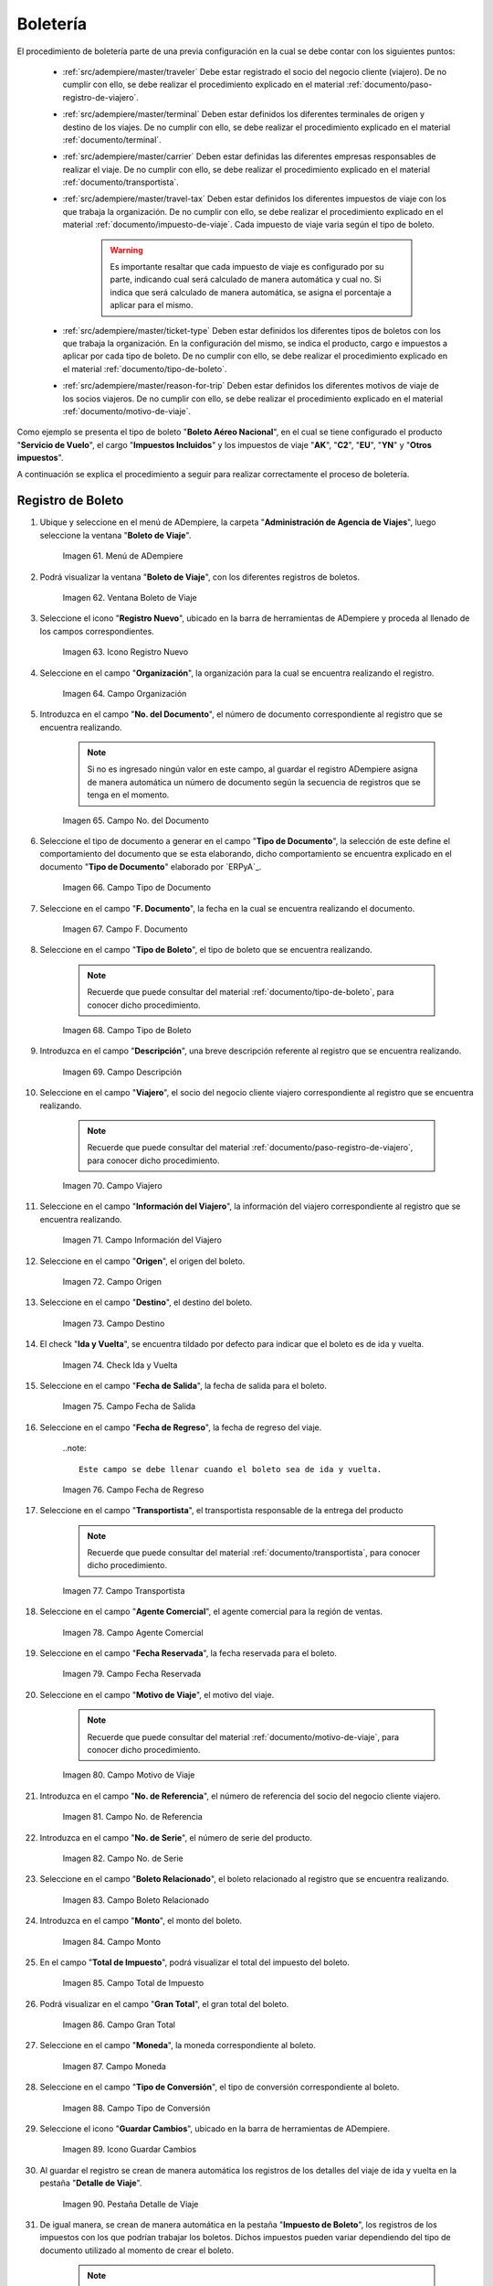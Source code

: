 .. |menú de ventana boleto de viaje| image:: resources/window-menu-travel-ticket.png
.. |ventana boleto de viaje| image:: resources/window-travel-ticket.png
.. |icono registro nuevo de la ventana boleto de viaje| image:: resources/travel-ticket-window-new-registration-icon.png
.. |campo organización de la ventana boleto de viaje| image:: resources/travel-ticket-window-organization-field.png
.. |campo número del documento de la ventana boleto de viaje| image:: resources/travel-ticket-window-document-number-field.png
.. |campo tipo de documento de la ventana boleto de viaje| image:: resources/window-document-type-field-travel-ticket.png
.. |campo fecha del documento de la ventana boleto de viaje| image:: resources/date-field-of-travel-ticket-window-document.png
.. |campo tipo de boleto de la ventana boleto de viaje| image:: resources/field-window-ticket-type-travel-ticket.png
.. |campo descripción de la ventana boleto de viaje| image:: resources/field-travel-ticket-window-description.png
.. |campo viajero de la ventana boleto de viaje| image:: resources/field-traveler-window-travel-ticket.png
.. |campo información del viajero de la ventana boleto de viaje| image:: resources/window-traveler-information-field-travel-ticket.png
.. |campo origen de la ventana boleto de viaje| image:: resources/window-origin-field-travel-ticket.png
.. |campo destino de la ventana boleto de viaje| image:: resources/field-destination-window-travel-ticket.png
.. |check ida y vuelta de la ventana boleto de viaje| image:: resources/check-round-trip-from-the-window-travel-ticket.png
.. |campo fecha de salida de la ventana boleto de viaje| image:: resources/field-departure-date-of-the-travel-ticket-window.png
.. |campo fecha de regreso de la ventana boleto de viaje| image:: resources/return-date-field-of-travel-ticket-window.png
.. |campo transportista de la ventana boleto de viaje| image:: resources/field-carrier-window-travel-ticket.png
.. |campo agente comercial de la ventana boleto de viaje| image:: resources/field-commercial-agent-window-travel-ticket.png
.. |campo fecha reservada de la ventana boleto de viaje| image:: resources/reserved-date-field-of-travel-ticket-window.png
.. |campo motivo de viaje de la ventana boleto de viaje| image:: resources/field-travel-reason-window-travel-ticket.png
.. |campo número de referencia de la ventana boleto de viaje| image:: resources/travel-ticket-window-reference-number-field.png
.. |campo número de serie de la ventana boleto de viaje| image:: resources/travel-ticket-window-serial-number-field.png
.. |campo boleto relacionado de la ventana boleto de viaje| image:: resources/field-related-ticket-window-travel-ticket.png
.. |campo monto de la ventana boleto de viaje| image:: resources/field-window-amount-travel-ticket.png
.. |campo total de impuesto de la ventana boleto de viaje| image:: resources/total-tax-field-of-travel-ticket-window.png
.. |campo gran total de la ventana boleto de viaje| image:: resources/field-grand-total-window-travel-ticket.png
.. |campo moneda de la ventana boleto de viaje| image:: resources/field-window-currency-travel-ticket.png
.. |campo tipo de conversión de la ventana boleto de viaje| image:: resources/conversion-type-field-of-the-travel-ticket-window.png
.. |icono guardar cambios de la ventana boleto de viaje| image:: resources/icon-save-changes-of-travel-ticket-window.png
.. |pestaña detalle de viaje de la ventana boleto de viaje| image:: resources/window-trip-detail-tab-trip-ticket.png
.. |pestaña impuesto de boleto de la ventana boleto de viaje| image:: resources/window-ticket-tax-tab-travel-ticket.png
.. |pestaña principal boleto y opción completar de la ventana boleto de viaje| image:: resources/main-tab-ticket-and-complete-option-of-the-travel-ticket-window.png
.. |acción completar y opción ok de la ventana boleto de viaje| image:: resources/action-complete-and-option-ok-from-the-travel-ticket-window.png
.. |menú documentos por cobrar| image:: resources/documents-receivable-menu.png
.. |pestaña factura de la ventana documentos por cobrar| image:: resources/invoice-tab-of-the-documents-receivable-window.png
.. |icono proceso de la ventana documentos por cobrar| image:: resources/window-process-icon-receivable-documents.png
.. |opción crear factura desde boleto| image:: resources/option-create-invoice-from-ticket.png
.. |ventana del proceso crear factura desde boleto| image:: resources/process-window-create-invoice-from-ticket.png
.. |campo tipo de boleto el proceso crear factura desde boleto| image:: resources/ticket-type-field-the-process-create-invoice-from-ticket.png
.. |campo fecha del documento del proceso crear factura desde boleto| image:: resources/date-field-of-the-process-document-create-invoice-from-ticket.png
.. |campo viajero del proceso crear factura desde boleto| image:: resources/traveler-field-of-the-create-invoice-from-ticket-process.png
.. |opción comenzar búsqueda del proceso crear factura desde boleto| image:: resources/option-start-process-search-create-invoice-from-ticket.png
.. |selección del boleto y opción ok| image:: resources/ticket-selection-and-option-ok.png
.. |icono refrescar de la ventana documentos por cobrar| image:: resources/icon-refresh-of-the-window-documents-receivable.png
.. |documento por cobrar en estado completo| image:: resources/document-receivable-in-complete-state.png
.. |icono imprimir de la ventana documentos por cobrar| image:: resources/print-icon-of-the-documents-receivable-window.png
.. |ventana informe con reporte de factura| image:: resources/report-window-with-invoice-report.png

.. _documento/boletería:

**Boletería**
=============

El procedimiento de boletería parte de una previa configuración en la cual se debe contar con los siguientes puntos:

    - :ref:`src/adempiere/master/traveler` Debe estar registrado el socio del negocio cliente (viajero). De no cumplir con ello, se debe realizar el procedimiento explicado en el material :ref:`documento/paso-registro-de-viajero`.

    - :ref:`src/adempiere/master/terminal` Deben estar definidos los diferentes terminales de origen y destino de los viajes. De no cumplir con ello, se debe realizar el procedimiento explicado en el material :ref:`documento/terminal`. 

    - :ref:`src/adempiere/master/carrier` Deben estar definidas las diferentes empresas responsables de realizar el viaje. De no cumplir con ello, se debe realizar el procedimiento explicado en el material :ref:`documento/transportista`. 

    - :ref:`src/adempiere/master/travel-tax` Deben estar definidos los diferentes impuestos de viaje con los que trabaja la organización. De no cumplir con ello, se debe realizar el procedimiento explicado en el material :ref:`documento/impuesto-de-viaje`. Cada impuesto de viaje varia según el tipo de boleto.

        .. warning::

            Es importante resaltar que cada impuesto de viaje es configurado por su parte, indicando cual será calculado de manera automática y cual no. Si indica que será calculado de manera automática, se asigna el porcentaje a aplicar para el mismo. 

    - :ref:`src/adempiere/master/ticket-type` Deben estar definidos los diferentes tipos de boletos con los que trabaja la organización. En la configuración del mismo, se indica el producto, cargo e impuestos a aplicar por cada tipo de boleto. De no cumplir con ello, se debe realizar el procedimiento explicado en el material :ref:`documento/tipo-de-boleto`. 

    - :ref:`src/adempiere/master/reason-for-trip` Deben estar definidos los diferentes motivos de viaje de los socios viajeros. De no cumplir con ello, se debe realizar el procedimiento explicado en el material :ref:`documento/motivo-de-viaje`. 

Como ejemplo se presenta el tipo de boleto "**Boleto Aéreo Nacional**", en el cual se tiene configurado el producto "**Servicio de Vuelo**", el cargo "**Impuestos Incluidos**" y los impuestos de viaje "**AK**", "**C2**", "**EU**", "**YN**" y "**Otros impuestos**". 

A continuación se explica el procedimiento a seguir para realizar correctamente el proceso de boletería.

.. _documento/paso-registro-de-boleto:

**Registro de Boleto**
----------------------

#. Ubique y seleccione en el menú de ADempiere, la carpeta "**Administración de Agencia de Viajes**", luego seleccione la ventana "**Boleto de Viaje**".

    |menú de ventana boleto de viaje|

    Imagen 61. Menú de ADempiere

#. Podrá visualizar la ventana "**Boleto de Viaje**", con los diferentes registros de boletos.

    |ventana boleto de viaje|

    Imagen 62. Ventana Boleto de Viaje

#. Seleccione el icono "**Registro Nuevo**", ubicado en la barra de herramientas de ADempiere y proceda al llenado de los campos correspondientes.

    |icono registro nuevo de la ventana boleto de viaje|

    Imagen 63. Icono Registro Nuevo

#. Seleccione en el campo "**Organización**", la organización para la cual se encuentra realizando el registro.

    |campo organización de la ventana boleto de viaje|

    Imagen 64. Campo Organización

#. Introduzca en el campo "**No. del Documento**", el número de documento correspondiente al registro que se encuentra realizando.

    .. note::

        Si no es ingresado ningún valor en este campo, al guardar el registro ADempiere asigna de manera automática un número de documento según la secuencia de registros que se tenga en el momento.

    |campo número del documento de la ventana boleto de viaje|

    Imagen 65. Campo No. del Documento

#. Seleccione el tipo de documento a generar en el campo "**Tipo de Documento**", la selección de este define el comportamiento del documento que se esta elaborando, dicho comportamiento se encuentra explicado en el documento "**Tipo de Documento**" elaborado por `ERPyA`_.

    |campo tipo de documento de la ventana boleto de viaje|

    Imagen 66. Campo Tipo de Documento

#. Seleccione en el campo "**F. Documento**", la fecha en la cual se encuentra realizando el documento.

    |campo fecha del documento de la ventana boleto de viaje|

    Imagen 67. Campo F. Documento

#. Seleccione en el campo "**Tipo de Boleto**", el tipo de boleto que se encuentra realizando.

    .. note::

        Recuerde que puede consultar del material :ref:`documento/tipo-de-boleto`, para conocer dicho procedimiento.

    |campo tipo de boleto de la ventana boleto de viaje|

    Imagen 68. Campo Tipo de Boleto

#. Introduzca en el campo "**Descripción**", una breve descripción referente al registro que se encuentra realizando.

    |campo descripción de la ventana boleto de viaje|

    Imagen 69. Campo Descripción

#. Seleccione en el campo "**Viajero**", el socio del negocio cliente viajero correspondiente al registro que se encuentra realizando.

    .. note::

        Recuerde que puede consultar del material :ref:`documento/paso-registro-de-viajero`, para conocer dicho procedimiento.

    |campo viajero de la ventana boleto de viaje|

    Imagen 70. Campo Viajero

#. Seleccione en el campo "**Información del Viajero**", la información del viajero correspondiente al registro que se encuentra realizando.

    |campo información del viajero de la ventana boleto de viaje|

    Imagen 71. Campo Información del Viajero

#. Seleccione en el campo "**Origen**", el origen del boleto.

    |campo origen de la ventana boleto de viaje|

    Imagen 72. Campo Origen

#. Seleccione en el campo "**Destino**", el destino del boleto.

    |campo destino de la ventana boleto de viaje|

    Imagen 73. Campo Destino

#. El check "**Ida y Vuelta**", se encuentra tildado por defecto para indicar que el boleto es de ida y vuelta.

    |check ida y vuelta de la ventana boleto de viaje|

    Imagen 74. Check Ida y Vuelta

#. Seleccione en el campo "**Fecha de Salida**", la fecha de salida para el boleto.

    |campo fecha de salida de la ventana boleto de viaje|

    Imagen 75. Campo Fecha de Salida

#. Seleccione en el campo "**Fecha de Regreso**", la fecha de regreso del viaje.

    ..note::

        Este campo se debe llenar cuando el boleto sea de ida y vuelta.

    |campo fecha de regreso de la ventana boleto de viaje|

    Imagen 76. Campo Fecha de Regreso 

#. Seleccione en el campo "**Transportista**", el transportista responsable de la entrega del producto

    .. note::

        Recuerde que puede consultar del material :ref:`documento/transportista`, para conocer dicho procedimiento.

    |campo transportista de la ventana boleto de viaje|

    Imagen 77. Campo Transportista

#. Seleccione en el campo "**Agente Comercial**", el agente comercial para la región de ventas.

    |campo agente comercial de la ventana boleto de viaje|

    Imagen 78. Campo Agente Comercial

#. Seleccione en el campo "**Fecha Reservada**", la fecha reservada para el boleto.

    |campo fecha reservada de la ventana boleto de viaje|

    Imagen 79. Campo Fecha Reservada

#. Seleccione en el campo "**Motivo de Viaje**", el motivo del viaje.

    .. note::

        Recuerde que puede consultar del material :ref:`documento/motivo-de-viaje`, para conocer dicho procedimiento.

    |campo motivo de viaje de la ventana boleto de viaje|

    Imagen 80. Campo Motivo de Viaje

#. Introduzca en el campo "**No. de Referencia**", el número de referencia del socio del negocio cliente viajero.

    |campo número de referencia de la ventana boleto de viaje|

    Imagen 81. Campo No. de Referencia

#. Introduzca en el campo "**No. de Serie**", el número de serie del producto.

    |campo número de serie de la ventana boleto de viaje|

    Imagen 82. Campo No. de Serie

#. Seleccione en el campo "**Boleto Relacionado**", el boleto relacionado al registro que se encuentra realizando.

    |campo boleto relacionado de la ventana boleto de viaje|

    Imagen 83. Campo Boleto Relacionado

#. Introduzca en el campo "**Monto**", el monto del boleto.

    |campo monto de la ventana boleto de viaje|

    Imagen 84. Campo Monto 

#. En el campo "**Total de Impuesto**", podrá visualizar el total del impuesto del boleto.

    |campo total de impuesto de la ventana boleto de viaje|

    Imagen 85. Campo Total de Impuesto

#. Podrá visualizar en el campo "**Gran Total**", el gran total del boleto.

    |campo gran total de la ventana boleto de viaje|

    Imagen 86. Campo Gran Total

#. Seleccione en el campo "**Moneda**", la moneda correspondiente al boleto.

    |campo moneda de la ventana boleto de viaje|

    Imagen 87. Campo Moneda

#. Seleccione en el campo "**Tipo de Conversión**", el tipo de conversión correspondiente al boleto.

    |campo tipo de conversión de la ventana boleto de viaje|

    Imagen 88. Campo Tipo de Conversión

#. Seleccione el icono "**Guardar Cambios**", ubicado en la barra de herramientas de ADempiere.

    |icono guardar cambios de la ventana boleto de viaje|

    Imagen 89. Icono Guardar Cambios 

#. Al guardar el registro se crean de manera automática los registros de los detalles del viaje de ida y vuelta en la pestaña "**Detalle de Viaje**".

    |pestaña detalle de viaje de la ventana boleto de viaje|

    Imagen 90. Pestaña Detalle de Viaje

#. De igual manera, se crean de manera automática en la pestaña "**Impuesto de Boleto**", los registros de los impuestos con los que podrían trabajar los boletos. Dichos impuestos pueden variar dependiendo del tipo de documento utilizado al momento de crear el boleto.

    .. note::

        Recuerde que puede consultar del material :ref:`documento/impuesto-de-viaje`, para conocer dicho procedimiento.

    |pestaña Impuesto de Boleto de la ventana boleto de viaje|

    Imagen 91. Pestaña Impuesto de Boleto

#. Regrese a la pestaña principal "**Boleto**" y seleccione la opción "**Completar**".

    |pestaña principal boleto y opción completar de la ventana boleto de viaje|

    Imagen 92. Pestaña Principal Boleto y Opción Completar

#. Seleccione la acción "**Completar**" y la opción "**OK**". 

    |acción completar y opción ok de la ventana boleto de viaje|

    Imagen 93. Acción Completar y Opción OK

.. _documento/paso-generar-factura-desde-boleto:

**Generar Factura desde Boleto**
--------------------------------

#. Ubique y seleccione en el menú de ADempiere, la carpeta "**Gestión de Ventas**", luego seleccione la carpeta "**Facturas de Ventas**", por último seleccione la ventana "**Documentos por Cobrar**".

    |menú documentos por cobrar|

    Imagen 94. Menú de ADempiere

#. Realice el procedimiento regular para crear una factura de cuentas por cobrar en la ventana "**Documentos por Cobrar**", llenando solamente la información de la pestaña "**Factura**" y seleccionando en el campo "**Tipo de Documeto Destino**", la opción "**Factura de Cuentas por Cobrar Nacional (Agencia de Viajes)**". Dicho proceso se encuentra explicado de manera detallada en el material :ref:`documento/documento-por-cobrar`.

    |pestaña factura de la ventana documentos por cobrar|

    Imagen 95. Pestaña Factura

    .. warning::

        El socio del negocio seleccionado en el documento por cobrar debe ser el mismo socio del negocio seleccionado en el boleto.

#. Luego de guardar el registro de los campos, seleccione el icono "**Proceso**" ubicado en la barra de herramientas de ADempiere.

    |icono proceso de la ventana documentos por cobrar|

    Imagen 96. Icono Proceso

#. Despues, seleccione la opción "**Crear Factura Desde Boleto**".

    |opción crear factura desde boleto|

    Imagen 97. Opción Crear Factura desde Boleto 

#. Podrá visualizar la ventana del proceso con diferentes campos que le permiten al usuario filtrar la información en base a lo requerido.

    |ventana del proceso crear factura desde boleto|

    Imagen 98. Ventana del Proceso Crear Factura desde Boleto

#. Seleccione en el campo "**Tipo de Boleto**", el tipo de boleto desde el cual se requiere generar la factura.

    |campo tipo de boleto el proceso crear factura desde boleto|

    Imagen 99. Campo Tipo de Boleto

#. Seleccione en el campo "**F. Documento**", el rango de fecha para buscar los registros de boletos.

    |campo fecha del documento del proceso crear factura desde boleto|

    Imagen 100. Campo F. Documento

#. Seleccione en el campo "**Viajero**", el socio del negocio por el cual requiere buscar los registros de boletos.

    Este campo contiene cargada de manera predeterminada la información del socio del negocio seleccionado en la pestaña "**Factura**" del documento por cobrar. Si requiere generar la factura a un tercero, debe dejar el campo "**Viajero**" en blanco, para filtrar la búsqueda por todos los socios del negocio que se encuentren asociados a boletos.

    |campo viajero del proceso crear factura desde boleto|

    Imagen 101. Campo Viajero

#. Seleccione la opción "**Comenzar Búsqueda**", para realizar la búsqueda filtrando la información en base a lo seleccionado.

    |opción comenzar búsqueda del proceso crear factura desde boleto|

    Imagen 102. Opción Comenzar Búsqueda

#. Seleccione el registro del boleto al cual le requiere generar la factura y luego seleccione la opción "**OK**".

    |selección del boleto y opción ok|

    Imagen 103. Selección del Boleto y Opción OK

#. Seleccione el icono "**Refrescar**", ubicado en la barra de herramientas de ADempiere para actualizar la ventana "**Documentos por Cobrar**" y sea cargada a la misma, la información seleccionada en el proceso "**Crear Factura desde Boleto**".

    |icono refrescar de la ventana documentos por cobrar|

    Imagen 104. Icono Refrescar

#. Proceda a completar el documento por cobrar. Si desconoce dicho procedimiento, puede consultar el material :ref:`documento/documento-por-cobrar`.

    |documento por cobrar en estado completo|

    Imagen 105. Documento por Cobrar Completo

#. Seleccione el icono "**Imprimir**", ubicado en la barra de herramientas de ADempiere para imprimir la factura generada.

    |icono imprimir de la ventana documentos por cobrar|

    Imagen 106. Icono Imprimir

#. Podrá visualizar la ventana "**Factura de Ventas**" con el reporte de la factura a ser impresa, donde debe seleccionar el icono "**Imprimir**" dicha ventana.

    |ventana informe con reporte de factura|

    Imagen 107. Ventana Informe y Icono Imprimir